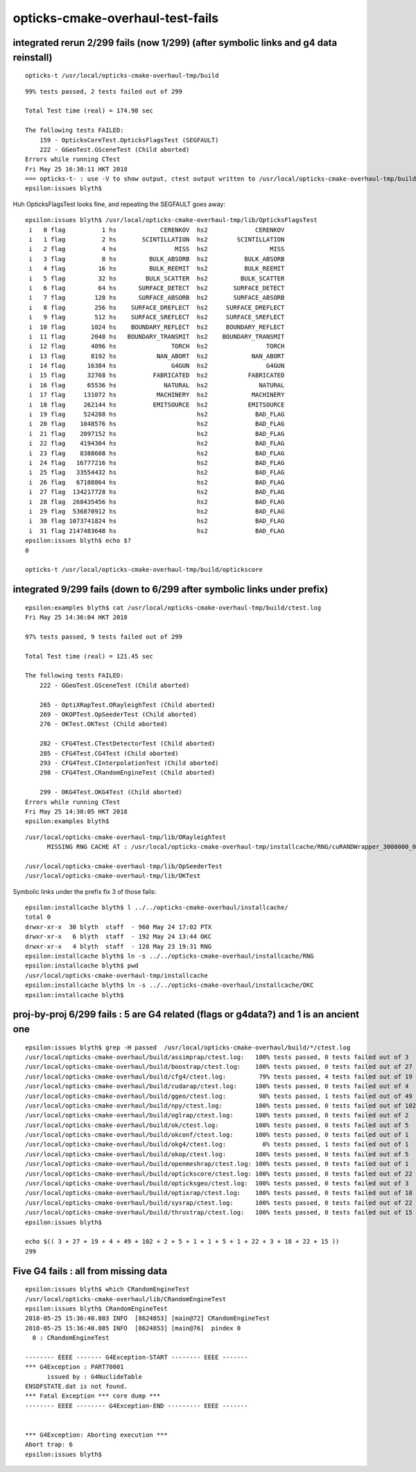 opticks-cmake-overhaul-test-fails
==================================

integrated rerun 2/299 fails (now 1/299) (after symbolic links and g4 data reinstall)
---------------------------------------------------------------------------------------

::

   opticks-t /usr/local/opticks-cmake-overhaul-tmp/build

::

    99% tests passed, 2 tests failed out of 299

    Total Test time (real) = 174.98 sec

    The following tests FAILED:
        159 - OpticksCoreTest.OpticksFlagsTest (SEGFAULT)
        222 - GGeoTest.GSceneTest (Child aborted)
    Errors while running CTest
    Fri May 25 16:30:11 HKT 2018
    === opticks-t- : use -V to show output, ctest output written to /usr/local/opticks-cmake-overhaul-tmp/build/ctest.log
    epsilon:issues blyth$ 


Huh OpticksFlagsTest looks fine, and repeating the SEGFAULT goes away::

    epsilon:issues blyth$ /usr/local/opticks-cmake-overhaul-tmp/lib/OpticksFlagsTest
     i   0 flag          1 hs            CERENKOV  hs2             CERENKOV
     i   1 flag          2 hs       SCINTILLATION  hs2        SCINTILLATION
     i   2 flag          4 hs                MISS  hs2                 MISS
     i   3 flag          8 hs         BULK_ABSORB  hs2          BULK_ABSORB
     i   4 flag         16 hs         BULK_REEMIT  hs2          BULK_REEMIT
     i   5 flag         32 hs        BULK_SCATTER  hs2         BULK_SCATTER
     i   6 flag         64 hs      SURFACE_DETECT  hs2       SURFACE_DETECT
     i   7 flag        128 hs      SURFACE_ABSORB  hs2       SURFACE_ABSORB
     i   8 flag        256 hs    SURFACE_DREFLECT  hs2     SURFACE_DREFLECT
     i   9 flag        512 hs    SURFACE_SREFLECT  hs2     SURFACE_SREFLECT
     i  10 flag       1024 hs    BOUNDARY_REFLECT  hs2     BOUNDARY_REFLECT
     i  11 flag       2048 hs   BOUNDARY_TRANSMIT  hs2    BOUNDARY_TRANSMIT
     i  12 flag       4096 hs               TORCH  hs2                TORCH
     i  13 flag       8192 hs           NAN_ABORT  hs2            NAN_ABORT
     i  14 flag      16384 hs               G4GUN  hs2                G4GUN
     i  15 flag      32768 hs          FABRICATED  hs2           FABRICATED
     i  16 flag      65536 hs             NATURAL  hs2              NATURAL
     i  17 flag     131072 hs           MACHINERY  hs2            MACHINERY
     i  18 flag     262144 hs          EMITSOURCE  hs2           EMITSOURCE
     i  19 flag     524288 hs                      hs2             BAD_FLAG
     i  20 flag    1048576 hs                      hs2             BAD_FLAG
     i  21 flag    2097152 hs                      hs2             BAD_FLAG
     i  22 flag    4194304 hs                      hs2             BAD_FLAG
     i  23 flag    8388608 hs                      hs2             BAD_FLAG
     i  24 flag   16777216 hs                      hs2             BAD_FLAG
     i  25 flag   33554432 hs                      hs2             BAD_FLAG
     i  26 flag   67108864 hs                      hs2             BAD_FLAG
     i  27 flag  134217728 hs                      hs2             BAD_FLAG
     i  28 flag  268435456 hs                      hs2             BAD_FLAG
     i  29 flag  536870912 hs                      hs2             BAD_FLAG
     i  30 flag 1073741824 hs                      hs2             BAD_FLAG
     i  31 flag 2147483648 hs                      hs2             BAD_FLAG
    epsilon:issues blyth$ echo $?
    0

    opticks-t /usr/local/opticks-cmake-overhaul-tmp/build/optickscore




integrated 9/299 fails (down to 6/299 after symbolic links under prefix)
----------------------------------------------------------------------------

::

    epsilon:examples blyth$ cat /usr/local/opticks-cmake-overhaul-tmp/build/ctest.log 
    Fri May 25 14:36:04 HKT 2018

    97% tests passed, 9 tests failed out of 299

    Total Test time (real) = 121.45 sec

    The following tests FAILED:
        222 - GGeoTest.GSceneTest (Child aborted)

        265 - OptiXRapTest.ORayleighTest (Child aborted)
        269 - OKOPTest.OpSeederTest (Child aborted)
        276 - OKTest.OKTest (Child aborted)

        282 - CFG4Test.CTestDetectorTest (Child aborted)
        285 - CFG4Test.CG4Test (Child aborted)
        293 - CFG4Test.CInterpolationTest (Child aborted)
        298 - CFG4Test.CRandomEngineTest (Child aborted)

        299 - OKG4Test.OKG4Test (Child aborted)
    Errors while running CTest
    Fri May 25 14:38:05 HKT 2018
    epsilon:examples blyth$ 

::

    /usr/local/opticks-cmake-overhaul-tmp/lib/ORayleighTest 
          MISSING RNG CACHE AT : /usr/local/opticks-cmake-overhaul-tmp/installcache/RNG/cuRANDWrapper_3000000_0_0.bin 

    /usr/local/opticks-cmake-overhaul-tmp/lib/OpSeederTest
    /usr/local/opticks-cmake-overhaul-tmp/lib/OKTest


Symbolic links under the prefix fix 3 of those fails::

    epsilon:installcache blyth$ l ../../opticks-cmake-overhaul/installcache/
    total 0
    drwxr-xr-x  30 blyth  staff  - 960 May 24 17:02 PTX
    drwxr-xr-x   6 blyth  staff  - 192 May 24 13:44 OKC
    drwxr-xr-x   4 blyth  staff  - 128 May 23 19:31 RNG
    epsilon:installcache blyth$ ln -s ../../opticks-cmake-overhaul/installcache/RNG 
    epsilon:installcache blyth$ pwd
    /usr/local/opticks-cmake-overhaul-tmp/installcache
    epsilon:installcache blyth$ ln -s ../../opticks-cmake-overhaul/installcache/OKC
    epsilon:installcache blyth$ 



proj-by-proj  6/299 fails : 5 are G4 related (flags or g4data?) and 1 is an ancient one
-------------------------------------------------------------------------------------------

::

    epsilon:issues blyth$ grep -H passed  /usr/local/opticks-cmake-overhaul/build/*/ctest.log
    /usr/local/opticks-cmake-overhaul/build/assimprap/ctest.log:   100% tests passed, 0 tests failed out of 3
    /usr/local/opticks-cmake-overhaul/build/boostrap/ctest.log:    100% tests passed, 0 tests failed out of 27
    /usr/local/opticks-cmake-overhaul/build/cfg4/ctest.log:         79% tests passed, 4 tests failed out of 19
    /usr/local/opticks-cmake-overhaul/build/cudarap/ctest.log:     100% tests passed, 0 tests failed out of 4
    /usr/local/opticks-cmake-overhaul/build/ggeo/ctest.log:         98% tests passed, 1 tests failed out of 49
    /usr/local/opticks-cmake-overhaul/build/npy/ctest.log:         100% tests passed, 0 tests failed out of 102
    /usr/local/opticks-cmake-overhaul/build/oglrap/ctest.log:      100% tests passed, 0 tests failed out of 2
    /usr/local/opticks-cmake-overhaul/build/ok/ctest.log:          100% tests passed, 0 tests failed out of 5
    /usr/local/opticks-cmake-overhaul/build/okconf/ctest.log:      100% tests passed, 0 tests failed out of 1
    /usr/local/opticks-cmake-overhaul/build/okg4/ctest.log:          0% tests passed, 1 tests failed out of 1
    /usr/local/opticks-cmake-overhaul/build/okop/ctest.log:        100% tests passed, 0 tests failed out of 5
    /usr/local/opticks-cmake-overhaul/build/openmeshrap/ctest.log: 100% tests passed, 0 tests failed out of 1
    /usr/local/opticks-cmake-overhaul/build/optickscore/ctest.log: 100% tests passed, 0 tests failed out of 22
    /usr/local/opticks-cmake-overhaul/build/opticksgeo/ctest.log:  100% tests passed, 0 tests failed out of 3
    /usr/local/opticks-cmake-overhaul/build/optixrap/ctest.log:    100% tests passed, 0 tests failed out of 18
    /usr/local/opticks-cmake-overhaul/build/sysrap/ctest.log:      100% tests passed, 0 tests failed out of 22
    /usr/local/opticks-cmake-overhaul/build/thrustrap/ctest.log:   100% tests passed, 0 tests failed out of 15
    epsilon:issues blyth$ 

    echo $(( 3 + 27 + 19 + 4 + 49 + 102 + 2 + 5 + 1 + 1 + 5 + 1 + 22 + 3 + 18 + 22 + 15 ))
    299




Five G4 fails : all from missing data
----------------------------------------


::

    epsilon:issues blyth$ which CRandomEngineTest
    /usr/local/opticks-cmake-overhaul/lib/CRandomEngineTest
    epsilon:issues blyth$ CRandomEngineTest
    2018-05-25 15:36:40.803 INFO  [8624853] [main@72] CRandomEngineTest
    2018-05-25 15:36:40.805 INFO  [8624853] [main@76]  pindex 0
      0 : CRandomEngineTest

    -------- EEEE ------- G4Exception-START -------- EEEE -------
    *** G4Exception : PART70001
          issued by : G4NuclideTable
    ENSDFSTATE.dat is not found.
    *** Fatal Exception *** core dump ***
    -------- EEEE -------- G4Exception-END --------- EEEE -------


    *** G4Exception: Aborting execution ***
    Abort trap: 6
    epsilon:issues blyth$ 




